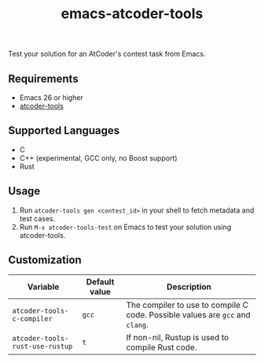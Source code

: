 #+TITLE: emacs-atcoder-tools

[[https://stable.melpa.org/#/atcoder-tools][file:https://stable.melpa.org/packages/atcoder-tools-badge.svg]]

Test your solution for an AtCoder's contest task from Emacs.

** Requirements
   - Emacs 26 or higher
   - [[https://github.com/kyuridenamida/atcoder-tools][atcoder-tools]]

** Supported Languages
   - C
   - C++ (experimental, GCC only, no Boost support)
   - Rust

** Usage
   1. Run =atcoder-tools gen <contest_id>= in your shell to fetch metadata and test cases.
   1. Run =M-x atcoder-tools-test= on Emacs to test your solution using atcoder-tools.

** Customization
   | Variable                        | Default value | Description                                                                   |
   |---------------------------------+---------------+-------------------------------------------------------------------------------|
   | =atcoder-tools-c-compiler=      | =gcc=         | The compiler to use to compile C code. Possible values are =gcc= and =clang=. |
   | =atcoder-tools-rust-use-rustup= | =t=           | If non-nil, Rustup is used to compile Rust code.                              |
